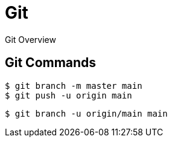 = Git

Git Overview

== Git Commands

[,shell]
----
$ git branch -m master main
$ git push -u origin main
----

[,bash]
----
$ git branch -u origin/main main
----
